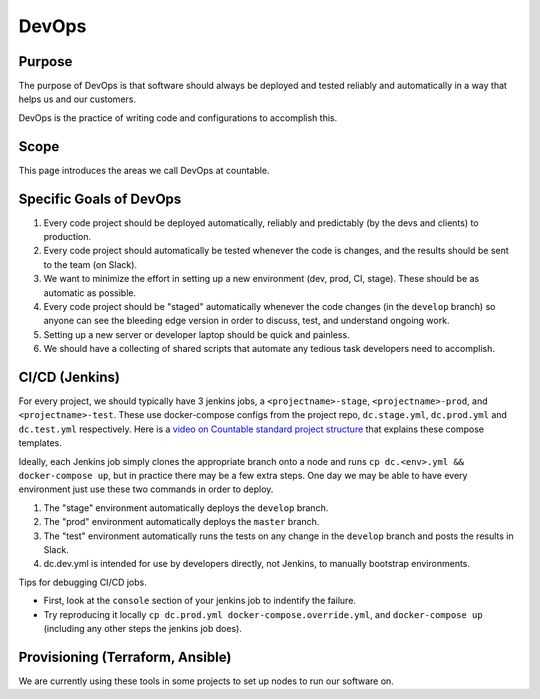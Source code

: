 DevOps
======

Purpose
-------

The purpose of DevOps is that software should always be deployed and
tested reliably and automatically in a way that helps us and our
customers.

DevOps is the practice of writing code and configurations to accomplish
this.

Scope
-----

This page introduces the areas we call DevOps at countable.

Specific Goals of DevOps
------------------------

1. Every code project should be deployed automatically, reliably and
   predictably (by the devs and clients) to production.
2. Every code project should automatically be tested whenever the code
   is changes, and the results should be sent to the team (on Slack).
3. We want to minimize the effort in setting up a new environment (dev,
   prod, CI, stage). These should be as automatic as possible.
4. Every code project should be "staged" automatically whenever the code
   changes (in the ``develop`` branch) so anyone can see the bleeding
   edge version in order to discuss, test, and understand ongoing work.
5. Setting up a new server or developer laptop should be quick and
   painless.
6. We should have a collecting of shared scripts that automate any
   tedious task developers need to accomplish.

CI/CD (Jenkins)
---------------

For every project, we should typically have 3 jenkins jobs, a
``<projectname>-stage``, ``<projectname>-prod``, and
``<projectname>-test``. These use docker-compose configs from the
project repo, ``dc.stage.yml``, ``dc.prod.yml`` and ``dc.test.yml``
respectively. Here is a `video on Countable standard project
structure <https://www.youtube.com/watch?v=8ms2YQtURXM>`__ that explains
these compose templates.

Ideally, each Jenkins job simply clones the appropriate branch onto a
node and runs ``cp dc.<env>.yml && docker-compose up``, but in practice
there may be a few extra steps. One day we may be able to have every
environment just use these two commands in order to deploy.

1. The "stage" environment automatically deploys the ``develop`` branch.
2. The "prod" environment automatically deploys the ``master`` branch.
3. The "test" environment automatically runs the tests on any change in
   the ``develop`` branch and posts the results in Slack.
4. dc.dev.yml is intended for use by developers directly, not Jenkins,
   to manually bootstrap environments.

Tips for debugging CI/CD jobs.

-  First, look at the ``console`` section of your jenkins job to
   indentify the failure.
-  Try reproducing it locally
   ``cp dc.prod.yml docker-compose.override.yml``, and
   ``docker-compose up`` (including any other steps the jenkins job
   does).

Provisioning (Terraform, Ansible)
---------------------------------

We are currently using these tools in some projects to set up nodes to
run our software on.
